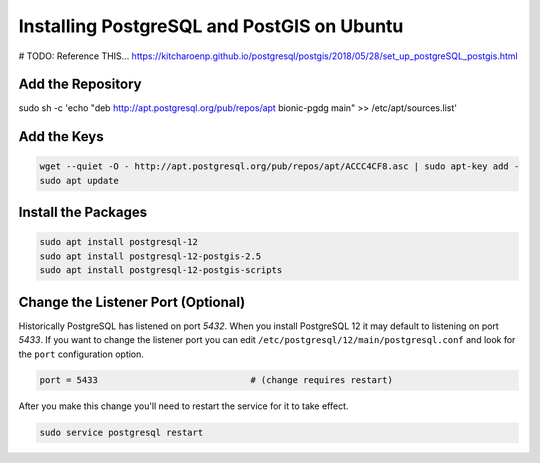 .. _install_postgis_ubuntu:

Installing PostgreSQL and PostGIS on Ubuntu
===========================================

# TODO: Reference THIS...
https://kitcharoenp.github.io/postgresql/postgis/2018/05/28/set_up_postgreSQL_postgis.html

Add the Repository
------------------

sudo sh -c 'echo "deb http://apt.postgresql.org/pub/repos/apt bionic-pgdg main" >> /etc/apt/sources.list'


Add the Keys
------------

.. code-block:: sh

    wget --quiet -O - http://apt.postgresql.org/pub/repos/apt/ACCC4CF8.asc | sudo apt-key add -
    sudo apt update


Install the Packages
--------------------

.. code-block:: sh

    sudo apt install postgresql-12
    sudo apt install postgresql-12-postgis-2.5
    sudo apt install postgresql-12-postgis-scripts

Change the Listener Port (Optional)
-----------------------------------

Historically PostgreSQL has listened on port *5432*.  When you install
PostgreSQL 12 it may default to listening on port *5433*.  If you want to
change the listener port you can edit
``/etc/postgresql/12/main/postgresql.conf`` and look for the ``port``
configuration option.

.. code-block:: ini

    port = 5433                             # (change requires restart)

After you make this change you'll need to restart the service for it to take
effect.

.. code-block::

    sudo service postgresql restart

